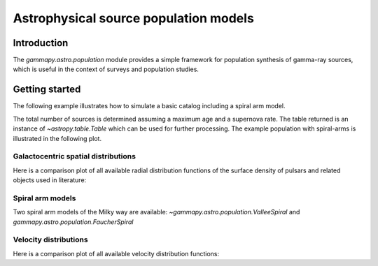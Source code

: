 .. _astro-population:

**************************************
Astrophysical source population models
**************************************

Introduction
============

The `gammapy.astro.population` module provides a simple framework for population
synthesis of gamma-ray sources, which is useful in the context of surveys and
population studies.

Getting started
===============

The following example illustrates how to simulate a basic catalog including a
spiral arm model.

.. testcode::

    import astropy.units as u
    from gammapy.astro.population import make_base_catalog_galactic

    max_age = 1E6 * u.yr
    SN_rate = 3. / (100. * u.yr)
    n_sources = int(max_age * SN_rate)
    table = make_base_catalog_galactic(
        n_sources=n_sources,
        rad_dis='L06',
        vel_dis='F06B',
        max_age=max_age,
        spiralarms=True,
    )

The total number of sources is determined assuming a maximum age and a supernova
rate. The table returned is an instance of `~astropy.table.Table` which
can be used for further processing. The example population with spiral-arms is
illustrated in the following plot.

.. plot:: user-guide/astro/population/plot_spiral_arms.py


Galactocentric spatial distributions
------------------------------------

Here is a comparison plot of all available radial distribution functions of the
surface density of pulsars and related objects used in literature:

.. plot:: user-guide/astro/population/plot_radial_distributions.py

.. TODO: add illustration of Galactocentric z-distribution model and combined (r,z) distribution for the Besancon model.

Spiral arm models
-----------------

Two spiral arm models of the Milky way are available:
`~gammapy.astro.population.ValleeSpiral` and
`gammapy.astro.population.FaucherSpiral`

.. plot:: user-guide/astro/population/plot_spiral_arm_models.py


Velocity distributions
----------------------

Here is a comparison plot of all available velocity distribution functions:

.. plot:: user-guide/astro/population/plot_velocity_distributions.py
